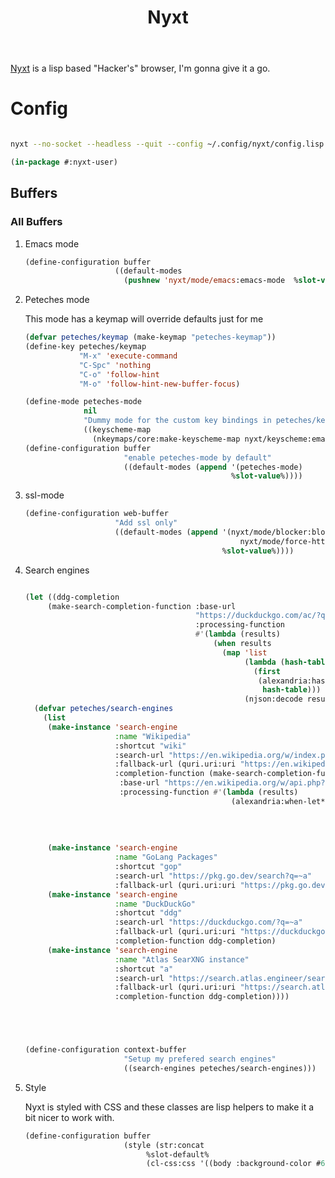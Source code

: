 :PROPERTIES:
:title:    Nyxt
:END:

[[https://nyxt.atlas.engineer][Nyxt]] is a lisp based "Hacker's" browser, I'm gonna give it a go.

* Config
:PROPERTIES:
:header-args: :mkdirp yes :eval no :tangle ~/.config/nyxt/config.lisp
:END:

#+begin_src bash :eval no :export all :tangle no

  nyxt --no-socket --headless --quit --config ~/.config/nyxt/config.lisp

#+end_src

#+RESULTS:
| Nyxt   | version    | 3.12.0 |           |          |
| <INFO> | [09:28:09] | Source | location: | #P""     |
| <INFO> | [09:28:09] | Nyxt   | already   | started. |



#+begin_src emacs-lisp
(in-package #:nyxt-user)
#+end_src
** Buffers

*** All Buffers
**** Emacs mode
#+begin_src emacs-lisp
    (define-configuration buffer
                        ((default-modes
                          (pushnew 'nyxt/mode/emacs:emacs-mode  %slot-value%))))
#+end_src
**** Peteches mode
This mode has a keymap will override defaults just for me
#+begin_src emacs-lisp
  (defvar peteches/keymap (make-keymap "peteches-keymap"))
  (define-key peteches/keymap
              "M-x" 'execute-command
              "C-Spc" 'nothing
              "C-o" 'follow-hint
              "M-o" 'follow-hint-new-buffer-focus)

  (define-mode peteches-mode
               nil
               "Dummy mode for the custom key bindings in peteches/keymap"
               ((keyscheme-map
                 (nkeymaps/core:make-keyscheme-map nyxt/keyscheme:emacs peteches/keymap))))
  (define-configuration buffer
                        "enable peteches-mode by default"
                        ((default-modes (append '(peteches-mode)
                                                %slot-value%))))
#+end_src
**** ssl-mode
#+begin_src emacs-lisp
  (define-configuration web-buffer
                      "Add ssl only"
                      ((default-modes (append '(nyxt/mode/blocker:blocker-mode
                                                  nyxt/mode/force-https:force-https-mode)
                                              %slot-value%))))
#+end_src
**** Search engines
#+begin_src emacs-lisp

       (let ((ddg-completion
            (make-search-completion-function :base-url
                                             "https://duckduckgo.com/ac/?q=~a"
                                             :processing-function
                                             #'(lambda (results)
                                                 (when results
                                                   (map 'list
                                                        (lambda (hash-table)
                                                          (first
                                                           (alexandria:hash-table-values
                                                            hash-table)))
                                                        (njson:decode results)))))))
         (defvar peteches/search-engines
           (list
            (make-instance 'search-engine
                           :name "Wikipedia"
                           :shortcut "wiki"
                           :search-url "https://en.wikipedia.org/w/index.php?search=~a"
                           :fallback-url (quri.uri:uri "https://en.wikipedia.org/")
                           :completion-function (make-search-completion-function
                            :base-url "https://en.wikipedia.org/w/api.php?action=opensearch&format=json&search=~a"
                            :processing-function #'(lambda (results)
                                                     (alexandria:when-let* ((results results)
                                                                            (results (njson:decode results)))
                                                                           (map 'list #'list
                                                                                (njson:jget 1 results)
                                                                                (njson:jget 3 results))))))
            (make-instance 'search-engine
                           :name "GoLang Packages"
                           :shortcut "gop"
                           :search-url "https://pkg.go.dev/search?q=~a"
                           :fallback-url (quri.uri:uri "https://pkg.go.dev/"))
            (make-instance 'search-engine
                           :name "DuckDuckGo"
                           :shortcut "ddg"
                           :search-url "https://duckduckgo.com/?q=~a"
                           :fallback-url (quri.uri:uri "https://duckduckgo.com/")
                           :completion-function ddg-completion)
            (make-instance 'search-engine
                           :name "Atlas SearXNG instance"
                           :shortcut "a"
                           :search-url "https://search.atlas.engineer/searxng/search?q=~a"
                           :fallback-url (quri.uri:uri "https://search.atlas.engineer")
                           :completion-function ddg-completion))))





       (define-configuration context-buffer
                             "Setup my prefered search engines"
                             ((search-engines peteches/search-engines)))

#+end_src
**** Style

  Nyxt is styled with CSS and these classes are lisp helpers to make it a bit nicer to work with.
#+begin_src emacs-lisp :tangle no
  (define-configuration buffer
                        (style (str:concat
                             %slot-default%
                             (cl-css:css '((body :background-color #600))))))
#+end_src

